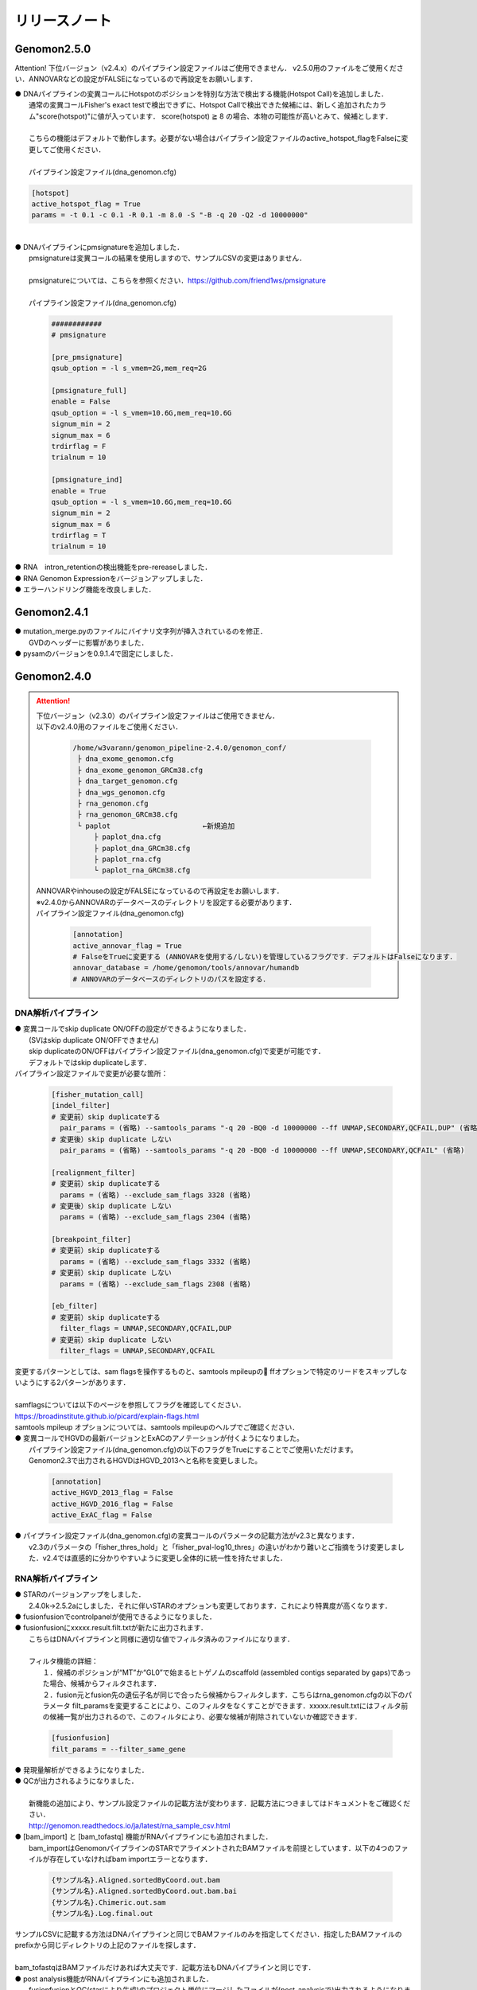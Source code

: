 リリースノート
--------------------

Genomon2.5.0
====================

Attention!
下位バージョン（v2.4.x）のパイプライン設定ファイルはご使用できません．
v2.5.0用のファイルをご使用ください．ANNOVARなどの設定がFALSEになっているので再設定をお願いします．

| ● DNAパイプラインの変異コールにHotspotのポジションを特別な方法で検出する機能(Hotspot Call)を追加しました．
|    通常の変異コールFisher's exact testで検出できずに、Hotspot Callで検出できた候補には、新しく追加されたカラム"score(hotspot)"に値が入っています． score(hotspot) ≧ 8 の場合、本物の可能性が高いとみて、候補とします．
|    
|    こちらの機能はデフォルトで動作します。必要がない場合はパイプライン設定ファイルのactive_hotspot_flagをFalseに変更してご使用ください．
|
|    パイプライン設定ファイル(dna_genomon.cfg)

.. code-block:: cfg
 
    [hotspot]
    active_hotspot_flag = True
    params = -t 0.1 -c 0.1 -R 0.1 -m 8.0 -S "-B -q 20 -Q2 -d 10000000"

|
| ● DNAパイプラインにpmsignatureを追加しました．
|    pmsignatureは変異コールの結果を使用しますので、サンプルCSVの変更はありません．
|
|    pmsignatureについては、こちらを参照ください．https://github.com/friend1ws/pmsignature
|
|    パイプライン設定ファイル(dna_genomon.cfg)

 .. code-block:: cfg
 
     ############
     # pmsignature
    
     [pre_pmsignature]
     qsub_option = -l s_vmem=2G,mem_req=2G
    
     [pmsignature_full]
     enable = False
     qsub_option = -l s_vmem=10.6G,mem_req=10.6G
     signum_min = 2
     signum_max = 6
     trdirflag = F
     trialnum = 10
    
     [pmsignature_ind]
     enable = True
     qsub_option = -l s_vmem=10.6G,mem_req=10.6G
     signum_min = 2
     signum_max = 6
     trdirflag = T
     trialnum = 10

| ● RNA　intron_retentionの検出機能をpre-rereaseしました．
| ● RNA Genomon Expressionをバージョンアップしました．
| ● エラーハンドリング機能を改良しました．

Genomon2.4.1
====================

| ● mutation_merge.pyのファイルにバイナリ文字列が挿入されているのを修正．
|    GVDのヘッダーに影響がありました．

| ● pysamのバージョンを0.9.1.4で固定にしました．

Genomon2.4.0
====================

.. attention::

  | 下位バージョン（v2.3.0）のパイプライン設定ファイルはご使用できません．
  | 以下のv2.4.0用のファイルをご使用ください．
  
   .. code-block:: none

       /home/w3varann/genomon_pipeline-2.4.0/genomon_conf/
        ├ dna_exome_genomon.cfg
        ├ dna_exome_genomon_GRCm38.cfg
        ├ dna_target_genomon.cfg
        ├ dna_wgs_genomon.cfg
        ├ rna_genomon.cfg
        ├ rna_genomon_GRCm38.cfg
        └ paplot                      ←新規追加
            ├ paplot_dna.cfg
            ├ paplot_dna_GRCm38.cfg
            ├ paplot_rna.cfg
            └ paplot_rna_GRCm38.cfg
  
  | ANNOVARやinhouseの設定がFALSEになっているので再設定をお願いします．
  | ※v2.4.0からANNOVARのデータベースのディレクトリを設定する必要があります．
  
  | パイプライン設定ファイル(dna_genomon.cfg)
  
   .. code-block:: cfg
   
       [annotation]
       active_annovar_flag = True
       # FalseをTrueに変更する (ANNOVARを使用する/しない)を管理しているフラグです．デフォルトはFalseになります．
       annovar_database = /home/genomon/tools/annovar/humandb
       # ANNOVARのデータベースのディレクトリのパスを設定する．

DNA解析パイプライン
^^^^^^^^^^^^^^^^^^^^

| ● 変異コールでskip duplicate ON/OFFの設定ができるようになりました．
|    (SVはskip duplicate ON/OFFできません)
|    skip duplicateのON/OFFはパイプライン設定ファイル(dna_genomon.cfg)で変更が可能です．
|    デフォルトではskip duplicateします．

| パイプライン設定ファイルで変更が必要な箇所：

 .. code-block:: cfg
 
     [fisher_mutation_call]
     [indel_filter]
     # 変更前）skip duplicateする
       pair_params = (省略) --samtools_params "-q 20 -BQ0 -d 10000000 --ff UNMAP,SECONDARY,QCFAIL,DUP" (省略)
     # 変更後）skip duplicate しない
       pair_params = (省略) --samtools_params "-q 20 -BQ0 -d 10000000 --ff UNMAP,SECONDARY,QCFAIL" (省略)
 
     [realignment_filter]
     # 変更前）skip duplicateする
       params = (省略) --exclude_sam_flags 3328 (省略)
     # 変更後）skip duplicate しない
       params = (省略) --exclude_sam_flags 2304 (省略)
 
     [breakpoint_filter]
     # 変更前）skip duplicateする
       params = (省略) --exclude_sam_flags 3332 (省略)
     # 変更前）skip duplicate しない
       params = (省略) --exclude_sam_flags 2308 (省略)
 
     [eb_filter]
     # 変更前）skip duplicateする
       filter_flags = UNMAP,SECONDARY,QCFAIL,DUP
     # 変更前）skip duplicate しない
       filter_flags = UNMAP,SECONDARY,QCFAIL

|    変更するパターンとしては、sam flagsを操作するものと、samtools mpileupの ffオプションで特定のリードをスキップしないようにする2パターンがあります．
|
|    samflagsについては以下のページを参照してフラグを確認してください．
|    https://broadinstitute.github.io/picard/explain-flags.html  
|    samtools mpileup オプションについては、samtools mpileupのヘルプでご確認ください．

| ● 変異コールでHGVDの最新バージョンとExACのアノテーションが付くようになりました。
|    パイプライン設定ファイル(dna_genomon.cfg)の以下のフラグをTrueにすることでご使用いただけます。
|    Genomon2.3で出力されるHGVDはHGVD_2013へと名称を変更しました。

 .. code-block:: cfg
 
     [annotation]
     active_HGVD_2013_flag = False
     active_HGVD_2016_flag = False
     active_ExAC_flag = False

| ● パイプライン設定ファイル(dna_genomon.cfg)の変異コールのパラメータの記載方法がv2.3と異なります．
|    v2.3のパラメータの「fisher_thres_hold」と「fisher_pval-log10_thres」の違いがわかり難いとご指摘をうけ変更しました．v2.4では直感的に分かりやすいように変更し全体的に統一性を持たせました．

RNA解析パイプライン
^^^^^^^^^^^^^^^^^^^^

| ● STARのバージョンアップをしました．
|    2.4.0k→2.5.2aにしました．それに伴いSTARのオプションも変更しております．これにより特異度が高くなります．

| ● fusionfusionでcontrolpanelが使用できるようになりました．

| ● fusionfusionにxxxxx.result.filt.txtが新たに出力されます．
|    こちらはDNAパイプラインと同様に適切な値でフィルタ済みのファイルになります．
|
|    フィルタ機能の詳細：
|     １．候補のポジションが“MT”か“GL0”で始まるヒトゲノムのscaffold  (assembled contigs separated by gaps)であった場合、候補からフィルタされます．
|     ２．fusion元とfusion先の遺伝子名が同じで合ったら候補からフィルタします．こちらはrna_genomon.cfgの以下のパラメータ filt_paramsを変更することにより、このフィルタをなくすことができます．xxxxx.result.txtにはフィルタ前の候補一覧が出力されるので、このフィルタにより、必要な候補が削除されていないか確認できます．

 .. code-block:: cfg
 
     [fusionfusion]
     filt_params = --filter_same_gene

| ● 発現量解析ができるようになりました．

| ● QCが出力されるようになりました．
|
|    新機能の追加により、サンプル設定ファイルの記載方法が変わります．記載方法につきましてはドキュメントをご確認ください．
|    http://genomon.readthedocs.io/ja/latest/rna_sample_csv.html

| ● [bam_import] と [bam_tofastq] 機能がRNAパイプラインにも追加されました．
|    bam_importはGenomonパイプラインのSTARでアライメントされたBAMファイルを前提としています．以下の4つのファイルが存在していなければbam importエラーとなります．

 .. code-block:: none

     {サンプル名}.Aligned.sortedByCoord.out.bam
     {サンプル名}.Aligned.sortedByCoord.out.bam.bai
     {サンプル名}.Chimeric.out.sam
     {サンプル名}.Log.final.out

|    サンプルCSVに記載する方法はDNAパイプラインと同じでBAMファイルのみを指定してください．指定したBAMファイルのprefixから同じディレクトリの上記のファイルを探します．
|
|    bam_tofastqはBAMファイルだけあれば大丈夫です．記載方法もDNAパイプラインと同じです．

| ● post analysis機能がRNAパイプラインにも追加されました．
|    fusionfusionとQC(starにより生成)のプロジェクト単位にマージしたファイルが(post_analysisで)出力されるようになりました．
|    post_analysisのfusionfusionは、xxxxxx.result.filt.txtの結果をマージしています．QCはstarディレクトリのxxxxxx.Log.final.outを利用しています．

| ● paplotがRNAパイプラインにも追加されました．
|    fusionfusionとQC情報がpaplotで出力されるようになりました．

| ● mm10(GRCm38)でも解析できるようになりました．
|    mm10で解析する際には以下のGRCm38と記載されているパイプライン設定ファイルをご使用ください．
|    mm10以外の解析も可能です．その場合はユーザ様ご自身で設定ください．

Genomon2.3.1
====================

| ● post_analysisの変異コール結果ファイルをマージする機能のバグを修正しました．サンプル設定ファイルの[mutation_call],[sv_detection]に記載するサンプルが同じでないと、マージされないサンプルがでてしまうことがありました．
|    svのマージした結果ファイルは正しく出力されます．
|    サンプル設定ファイルに記載した、[mutation_call]と[sv_detection]のサンプルが同じであればこのバグによる影響はありません．

Genomon2.3.0
====================

.. attention::

  | 下位バージョン（v2.2.0）のパイプライン設定ファイルはご使用できません．
  | 以下のv2.3.0用のファイルをご使用ください．
  | ANNOVARやinhouseの設定がFALSEになっているので再設定をお願いします．
  
   .. code-block:: none

       /home/w3varann/genomon_pipeline-2.3.0/genomon_conf/
        ├ dna_exome_genomon.cfg
        ├ dna_target_genomon.cfg (TargetSeq用の設定ファイルが新たに追加されました)
        ├ dna_wgs_genomon.cfg
        ├ rna_genomon.cfg

| ● SVの特定のサンプルで起こっていたエラーを修正しました．レアパターンです．エラーになっていなければ影響はありません．
|
| ● 変異コールのレポート(paplot)が出力されるようになりました．検出される候補の数に変更はありません．

Genomon2.2.0
====================

| ● 2つのパイプライン設定ファイル「genomon.cfg」[dna(rna)_task_param.cfg」が統合されて「dna(rna)_genomon.cfg」になりました．
|    内容はv2.0.5のパイプライン設定ファイルとほとんど変わりません．

| ● SV検出の感度がより良くなりました．
|    TCGAデータを使用して確認したところ、候補の結果が1.2倍程度増えた癌種もあります．Genomon v2.2.0でSV検出を再実行することをお奨めします．(v2.0.5とBAMファイルに変更はないので、サンプル設定ファイルに[bam_import]でBAMファイルをインポートして、[sv_detection]を実行しましょう．

| ● 名称の変更summary→qc(quality control)になりました．
|    結果ファイルのExcelファイルが出力されないようになりました．出力内容に変更はございません．

| ● 変異コール、SV検出の結果ディレクトリにxxxxx.result.filt.txtが新たに出力されます．
|    こちらは適切な値でフィルタ済みのファイルになります．上級者である先生方には今まで通りのフィルタされていない結果ファイル(xxxx.result.txt(.filtがファイル名にない結果ファイル))をご使用いただければと思います．

| ● 解析結果のレポートが出力されるようになりました．
|    出力ルートディレクトリに‘paplot’ディレクトリが追加されました．こちらをディレクトリごとwinSCPなどでローカルのマシンにダウンロードしていただき、index.htmlをダブルクリックしてください．SVやBam Quality Controlの結果がリッチテキストで確認できます．

| ● サンプル毎に分かれて出力される変異コール、SV検出及びBamQCの結果ファイルをマージしたファイルが出力されるようになりました．
|    出力ルートディレクトリ内のpost_analysisディレクトリにマージされた結果ファイルが出力されます．
